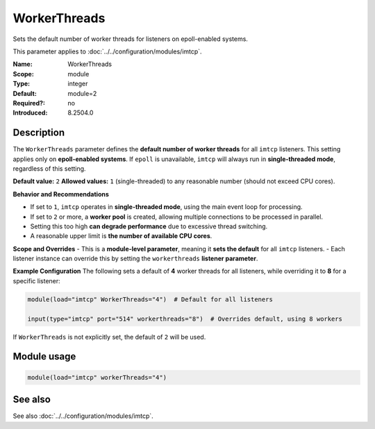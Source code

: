 .. _param-imtcp-workerthreads:
.. _imtcp.parameter.module.workerthreads:

WorkerThreads
=============

.. index::
   single: imtcp; WorkerThreads
   single: WorkerThreads

.. summary-start

Sets the default number of worker threads for listeners on epoll-enabled systems.

.. summary-end

This parameter applies to :doc:`../../configuration/modules/imtcp`.

:Name: WorkerThreads
:Scope: module
:Type: integer
:Default: module=2
:Required?: no
:Introduced: 8.2504.0

Description
-----------
The ``WorkerThreads`` parameter defines the **default number of worker threads** for all ``imtcp``
listeners. This setting applies only on **epoll-enabled systems**. If ``epoll`` is unavailable,
``imtcp`` will always run in **single-threaded mode**, regardless of this setting.

**Default value:** ``2``
**Allowed values:** ``1`` (single-threaded) to any reasonable number (should not exceed CPU cores).

**Behavior and Recommendations**

- If set to ``1``, ``imtcp`` operates in **single-threaded mode**, using the main event loop
  for processing.
- If set to ``2`` or more, a **worker pool** is created, allowing multiple connections to be
  processed in parallel.
- Setting this too high **can degrade performance** due to excessive thread switching.
- A reasonable upper limit is **the number of available CPU cores**.

**Scope and Overrides**
- This is a **module-level parameter**, meaning it **sets the default** for all ``imtcp`` listeners.
- Each listener instance can override this by setting the ``workerthreads`` **listener parameter**.

**Example Configuration**
The following sets a default of **4** worker threads for all listeners, while overriding it to
**8** for a specific listener:

.. code-block:: none

    module(load="imtcp" WorkerThreads="4")  # Default for all listeners

    input(type="imtcp" port="514" workerthreads="8")  # Overrides default, using 8 workers

If ``WorkerThreads`` is not explicitly set, the default of ``2`` will be used.

Module usage
------------
.. _param-imtcp-module-workerthreads:
.. _imtcp.parameter.module.workerthreads-usage:

.. code-block:: rsyslog

   module(load="imtcp" workerThreads="4")

See also
--------
See also :doc:`../../configuration/modules/imtcp`.


